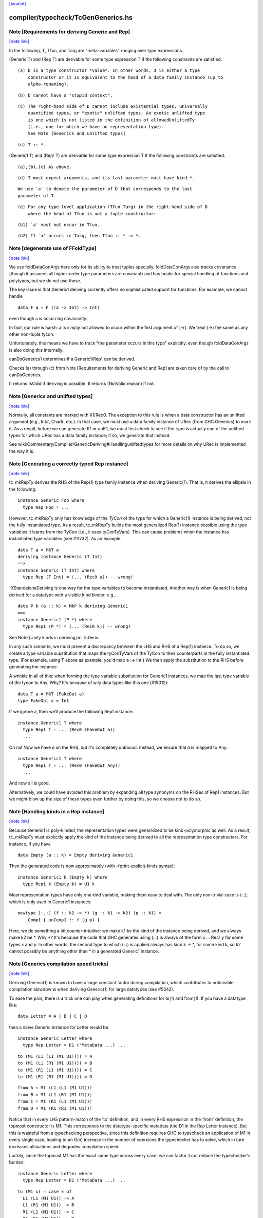 `[source] <https://gitlab.haskell.org/ghc/ghc/tree/master/compiler/typecheck/TcGenGenerics.hs>`_

compiler/typecheck/TcGenGenerics.hs
===================================


Note [Requirements for deriving Generic and Rep]
~~~~~~~~~~~~~~~~~~~~~~~~~~~~~~~~~~~~~~~~~~~~~~~~

`[note link] <https://gitlab.haskell.org/ghc/ghc/tree/master/compiler/typecheck/TcGenGenerics.hs#L94>`__

In the following, T, Tfun, and Targ are "meta-variables" ranging over type
expressions.

(Generic T) and (Rep T) are derivable for some type expression T if the
following constraints are satisfied.

::

  (a) D is a type constructor *value*. In other words, D is either a type
      constructor or it is equivalent to the head of a data family instance (up to
      alpha-renaming).

::

  (b) D cannot have a "stupid context".

::

  (c) The right-hand side of D cannot include existential types, universally
      quantified types, or "exotic" unlifted types. An exotic unlifted type
      is one which is not listed in the definition of allowedUnliftedTy
      (i.e., one for which we have no representation type).
      See Note [Generics and unlifted types]

::

  (d) T :: *.

(Generic1 T) and (Rep1 T) are derivable for some type expression T if the
following constraints are satisfied.

::

  (a),(b),(c) As above.

::

  (d) T must expect arguments, and its last parameter must have kind *.

::

      We use `a' to denote the parameter of D that corresponds to the last
      parameter of T.

::

  (e) For any type-level application (Tfun Targ) in the right-hand side of D
      where the head of Tfun is not a tuple constructor:

::

      (b1) `a' must not occur in Tfun.

::

      (b2) If `a' occurs in Targ, then Tfun :: * -> *.



Note [degenerate use of FFoldType]
~~~~~~~~~~~~~~~~~~~~~~~~~~~~~~~~~~

`[note link] <https://gitlab.haskell.org/ghc/ghc/tree/master/compiler/typecheck/TcGenGenerics.hs#L201>`__

We use foldDataConArgs here only for its ability to treat tuples
specially. foldDataConArgs also tracks covariance (though it assumes all
higher-order type parameters are covariant) and has hooks for special handling
of functions and polytypes, but we do *not* use those.

The key issue is that Generic1 deriving currently offers no sophisticated
support for functions. For example, we cannot handle

::

  data F a = F ((a -> Int) -> Int)

even though a is occurring covariantly.

In fact, our rule is harsh: a is simply not allowed to occur within the first
argument of (->). We treat (->) the same as any other non-tuple tycon.

Unfortunately, this means we have to track "the parameter occurs in this type"
explicitly, even though foldDataConArgs is also doing this internally.

canDoGenerics1 determines if a Generic1/Rep1 can be derived.

Checks (a) through (c) from Note [Requirements for deriving Generic and Rep]
are taken care of by the call to canDoGenerics.

It returns IsValid if deriving is possible. It returns (NotValid reason)
if not.



Note [Generics and unlifted types]
~~~~~~~~~~~~~~~~~~~~~~~~~~~~~~~~~~

`[note link] <https://gitlab.haskell.org/ghc/ghc/tree/master/compiler/typecheck/TcGenGenerics.hs#L884>`__

Normally, all constants are marked with K1/Rec0. The exception to this rule is
when a data constructor has an unlifted argument (e.g., Int#, Char#, etc.). In
that case, we must use a data family instance of URec (from GHC.Generics) to
mark it. As a result, before we can generate K1 or unK1, we must first check
to see if the type is actually one of the unlifted types for which URec has a
data family instance; if so, we generate that instead.

See wiki:Commentary/Compiler/GenericDeriving#Handlingunliftedtypes for more
details on why URec is implemented the way it is.



Note [Generating a correctly typed Rep instance]
~~~~~~~~~~~~~~~~~~~~~~~~~~~~~~~~~~~~~~~~~~~~~~~~

`[note link] <https://gitlab.haskell.org/ghc/ghc/tree/master/compiler/typecheck/TcGenGenerics.hs#L896>`__

tc_mkRepTy derives the RHS of the Rep(1) type family instance when deriving
Generic(1). That is, it derives the ellipsis in the following:

::

    instance Generic Foo where
      type Rep Foo = ...

However, tc_mkRepTy only has knowledge of the *TyCon* of the type for which
a Generic(1) instance is being derived, not the fully instantiated type. As a
result, tc_mkRepTy builds the most generalized Rep(1) instance possible using
the type variables it learns from the TyCon (i.e., it uses tyConTyVars). This
can cause problems when the instance has instantiated type variables
(see #11732). As an example:

::

    data T a = MkT a
    deriving instance Generic (T Int)
    ==>
    instance Generic (T Int) where
      type Rep (T Int) = (... (Rec0 a)) -- wrong!

-XStandaloneDeriving is one way for the type variables to become instantiated.
Another way is when Generic1 is being derived for a datatype with a visible
kind binder, e.g.,

::

   data P k (a :: k) = MkP k deriving Generic1
   ==>
   instance Generic1 (P *) where
     type Rep1 (P *) = (... (Rec0 k)) -- wrong!

See Note [Unify kinds in deriving] in TcDeriv.

In any such scenario, we must prevent a discrepancy between the LHS and RHS of
a Rep(1) instance. To do so, we create a type variable substitution that maps
the tyConTyVars of the TyCon to their counterparts in the fully instantiated
type. (For example, using T above as example, you'd map a :-> Int.) We then
apply the substitution to the RHS before generating the instance.

A wrinkle in all of this: when forming the type variable substitution for
Generic1 instances, we map the last type variable of the tycon to Any. Why?
It's because of wily data types like this one (#15012):

::

   data T a = MkT (FakeOut a)
   type FakeOut a = Int

If we ignore a, then we'll produce the following Rep1 instance:

::

   instance Generic1 T where
     type Rep1 T = ... (Rec0 (FakeOut a))
     ...

Oh no! Now we have `a` on the RHS, but it's completely unbound. Instead, we
ensure that `a` is mapped to Any:

::

   instance Generic1 T where
     type Rep1 T = ... (Rec0 (FakeOut Any))
     ...

And now all is good.

Alternatively, we could have avoided this problem by expanding all type
synonyms on the RHSes of Rep1 instances. But we might blow up the size of
these types even further by doing this, so we choose not to do so.



Note [Handling kinds in a Rep instance]
~~~~~~~~~~~~~~~~~~~~~~~~~~~~~~~~~~~~~~~

`[note link] <https://gitlab.haskell.org/ghc/ghc/tree/master/compiler/typecheck/TcGenGenerics.hs#L960>`__

Because Generic1 is poly-kinded, the representation types were generalized to
be kind-polymorphic as well. As a result, tc_mkRepTy must explicitly apply
the kind of the instance being derived to all the representation type
constructors. For instance, if you have

::

    data Empty (a :: k) = Empty deriving Generic1

Then the generated code is now approximately (with -fprint-explicit-kinds
syntax):

::

    instance Generic1 k (Empty k) where
      type Rep1 k (Empty k) = U1 k

Most representation types have only one kind variable, making them easy to deal
with. The only non-trivial case is (:.:), which is only used in Generic1
instances:

::

    newtype (:.:) (f :: k2 -> *) (g :: k1 -> k2) (p :: k1) =
        Comp1 { unComp1 :: f (g p) }

Here, we do something a bit counter-intuitive: we make k1 be the kind of the
instance being derived, and we always make k2 be *. Why *? It's because
the code that GHC generates using (:.:) is always of the form x :.: Rec1 y
for some types x and y. In other words, the second type to which (:.:) is
applied always has kind k -> *, for some kind k, so k2 cannot possibly be
anything other than * in a generated Generic1 instance.



Note [Generics compilation speed tricks]
~~~~~~~~~~~~~~~~~~~~~~~~~~~~~~~~~~~~~~~~

`[note link] <https://gitlab.haskell.org/ghc/ghc/tree/master/compiler/typecheck/TcGenGenerics.hs#L989>`__

Deriving Generic(1) is known to have a large constant factor during
compilation, which contributes to noticeable compilation slowdowns when
deriving Generic(1) for large datatypes (see #5642).

To ease the pain, there is a trick one can play when generating definitions for
to(1) and from(1). If you have a datatype like:

::

  data Letter = A | B | C | D

then a naïve Generic instance for Letter would be:

::

  instance Generic Letter where
    type Rep Letter = D1 ('MetaData ...) ...

::

    to (M1 (L1 (L1 (M1 U1)))) = A
    to (M1 (L1 (R1 (M1 U1)))) = B
    to (M1 (R1 (L1 (M1 U1)))) = C
    to (M1 (R1 (R1 (M1 U1)))) = D

::

    from A = M1 (L1 (L1 (M1 U1)))
    from B = M1 (L1 (R1 (M1 U1)))
    from C = M1 (R1 (L1 (M1 U1)))
    from D = M1 (R1 (R1 (M1 U1)))

Notice that in every LHS pattern-match of the 'to' definition, and in every RHS
expression in the 'from' definition, the topmost constructor is M1. This
corresponds to the datatype-specific metadata (the D1 in the Rep Letter
instance). But this is wasteful from a typechecking perspective, since this
definition requires GHC to typecheck an application of M1 in every single case,
leading to an O(n) increase in the number of coercions the typechecker has to
solve, which in turn increases allocations and degrades compilation speed.

Luckily, since the topmost M1 has the exact same type across every case, we can
factor it out reduce the typechecker's burden:

::

  instance Generic Letter where
    type Rep Letter = D1 ('MetaData ...) ...

::

    to (M1 x) = case x of
      L1 (L1 (M1 U1)) -> A
      L1 (R1 (M1 U1)) -> B
      R1 (L1 (M1 U1)) -> C
      R1 (R1 (M1 U1)) -> D

::

    from x = M1 (case x of
      A -> L1 (L1 (M1 U1))
      B -> L1 (R1 (M1 U1))
      C -> R1 (L1 (M1 U1))
      D -> R1 (R1 (M1 U1)))

A simple change, but one that pays off, since it goes turns an O(n) amount of
coercions to an O(1) amount.

